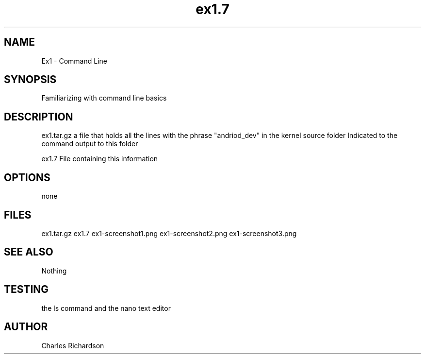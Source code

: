 .TH ex1.7
.SH NAME
Ex1 - Command Line
.SH SYNOPSIS
Familiarizing with command line basics
.SH DESCRIPTION

ex1.tar.gz
a file that holds all the lines with the phrase "andriod_dev" in the kernel source folder
Indicated to the command output to this folder

ex1.7
File containing this information

.SH OPTIONS
none
.SH FILES
ex1.tar.gz
ex1.7
ex1-screenshot1.png
ex1-screenshot2.png
ex1-screenshot3.png

.SH SEE ALSO
Nothing

.SH TESTING
the ls command and the nano text editor

.SH AUTHOR
Charles Richardson
